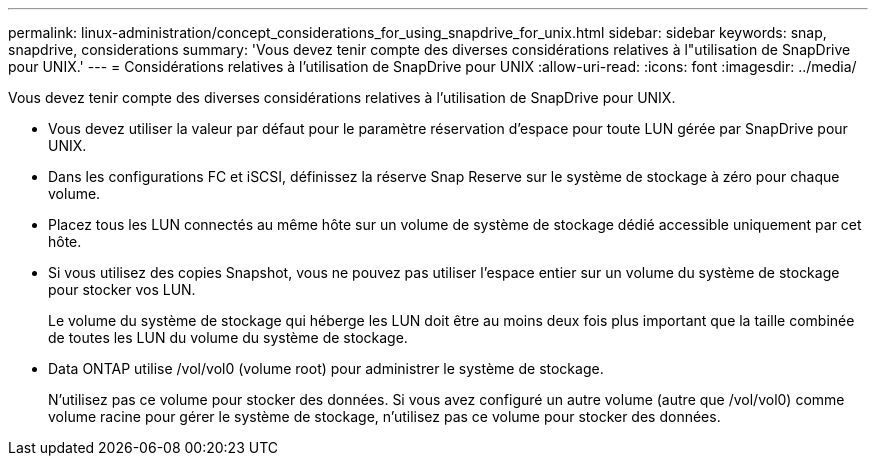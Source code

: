 ---
permalink: linux-administration/concept_considerations_for_using_snapdrive_for_unix.html 
sidebar: sidebar 
keywords: snap, snapdrive, considerations 
summary: 'Vous devez tenir compte des diverses considérations relatives à l"utilisation de SnapDrive pour UNIX.' 
---
= Considérations relatives à l'utilisation de SnapDrive pour UNIX
:allow-uri-read: 
:icons: font
:imagesdir: ../media/


[role="lead"]
Vous devez tenir compte des diverses considérations relatives à l'utilisation de SnapDrive pour UNIX.

* Vous devez utiliser la valeur par défaut pour le paramètre réservation d'espace pour toute LUN gérée par SnapDrive pour UNIX.
* Dans les configurations FC et iSCSI, définissez la réserve Snap Reserve sur le système de stockage à zéro pour chaque volume.
* Placez tous les LUN connectés au même hôte sur un volume de système de stockage dédié accessible uniquement par cet hôte.
* Si vous utilisez des copies Snapshot, vous ne pouvez pas utiliser l'espace entier sur un volume du système de stockage pour stocker vos LUN.
+
Le volume du système de stockage qui héberge les LUN doit être au moins deux fois plus important que la taille combinée de toutes les LUN du volume du système de stockage.

* Data ONTAP utilise /vol/vol0 (volume root) pour administrer le système de stockage.
+
N'utilisez pas ce volume pour stocker des données. Si vous avez configuré un autre volume (autre que /vol/vol0) comme volume racine pour gérer le système de stockage, n'utilisez pas ce volume pour stocker des données.


